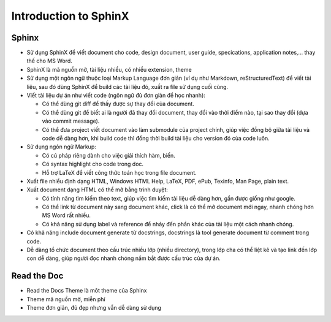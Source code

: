 ======================
Introduction to SphinX
======================

Sphinx
======
* Sử dụng SphinX để viết document cho code, design document, user guide, specications, application notes,... thay thế cho MS Word.
* SphinX là mã nguồn mở, tài liệu nhiều, có nhiều extension, theme
* Sử dụng một ngôn ngữ thuộc loại Markup Language đơn giản (ví dụ như Markdown, reStructuredText) để viết tài liệu, sau đó dùng SphinX để build các tài liệu đó, xuất ra file sử dụng cuối cùng.
* Viết tài liệu dự án như viết code (ngôn ngữ đủ đơn giản để học nhanh):
  
  * Có thể dùng git diff để thấy được sự thay đổi của document.
  * Có thể dùng git để biết ai là người đã thay đổi document, thay đổi vào thời điểm nào, tại sao thay đổi (dựa vào commit message).
  * Có thể đưa project viết document vào làm submodule của project chính, giúp việc đồng bộ giữa tài liệu và code dễ dàng hơn, khi build code thì đồng thời build tài liệu cho version đó của code luôn.

* Sử dụng ngôn ngữ Markup:
	
  * Có cú pháp riêng dành cho việc giải thích hàm, biến.
  * Có syntax highlight cho code trong doc.
  * Hỗ trợ LaTeX để viết công thức toán học trong file document.

* Xuất file nhiều định dạng HTML, Windows HTML Help, LaTeX, PDF, ePub, Texinfo, Man Page, plain text.
* Xuất document dạng HTML có thể mở bằng trình duyệt:

  * Có tính năng tìm kiếm theo text, giúp việc tìm kiếm tài liệu dễ dàng hơn, gần được giống như google.
  * Có thể link từ document này sang document khác, click là có thể mở document mới ngay, nhanh chóng hơn MS Word rất nhiều.
  * Có khả năng sử dụng label và reference để nhảy đến phần khác của tài liệu một cách nhanh chóng.

* Có khả năng include document generate từ docstrings, docstrings là tool generate document từ comment trong code.
* Dễ dàng tổ chức document theo cấu trúc nhiều lớp (nhiều directory), trong lớp cha có thể liệt kê và tạo link đến lớp con dễ dàng, giúp người đọc nhanh chóng nắm bắt được cấu trúc của dự án.

Read the Doc
===================
* Read the Docs Theme là môt theme của Sphinx
* Theme mã nguồn mở, miễn phí
* Theme đơn giản, đủ đẹp nhưng vẫn dễ dàng sử dụng
